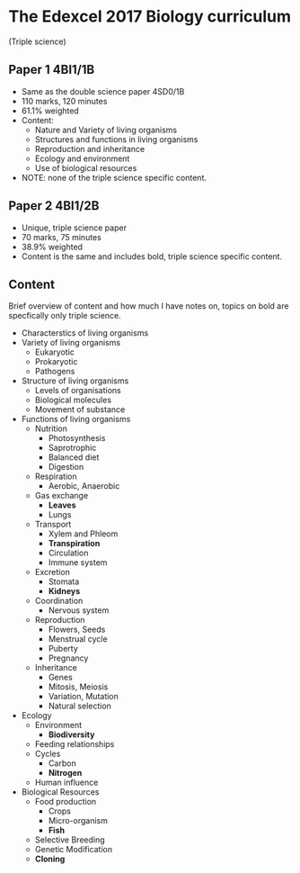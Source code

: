 * The Edexcel 2017 Biology curriculum
(Triple science)

** Paper 1 4BI1/1B
- Same as the double science paper 4SD0/1B
- 110 marks, 120 minutes
- 61.1% weighted
- Content:
  - Nature and Variety of living organisms
  - Structures and functions in living organisms
  - Reproduction and inheritance
  - Ecology and environment
  - Use of biological resources
- NOTE: none of the triple science specific content.

** Paper 2 4BI1/2B
- Unique, triple science paper
- 70 marks, 75 minutes
- 38.9% weighted
- Content is the same and includes bold, triple science specific content.

** Content
Brief overview of content and how much I have notes on, topics on bold are specfically only triple science.

- Characterstics of living organisms
- Variety of living organisms
  - Eukaryotic
  - Prokaryotic
  - Pathogens
- Structure of living organisms
  - Levels of organisations
  - Biological molecules
  - Movement of substance
- Functions of living organisms
  - Nutrition
    - Photosynthesis
    - Saprotrophic
    - Balanced diet
    - Digestion
  - Respiration
    - Aerobic, Anaerobic
  - Gas exchange
    - *Leaves*
    - Lungs
  - Transport
    - Xylem and Phleom
    - *Transpiration*
    - Circulation
    - Immune system
  - Excretion
    - Stomata
    - *Kidneys*
  - Coordination
    - Nervous system
  - Reproduction
    - Flowers, Seeds
    - Menstrual cycle
    - Puberty
    - Pregnancy
  - Inheritance
    - Genes
    - Mitosis, Meiosis
    - Variation, Mutation
    - Natural selection
- Ecology
  - Environment
    - *Biodiversity*
  - Feeding relationships
  - Cycles
    - Carbon
    - *Nitrogen*
  - Human influence
- Biological Resources
  - Food production
    - Crops
    - Micro-organism
    - *Fish*
  - Selective Breeding
  - Genetic Modification
  - *Cloning*
